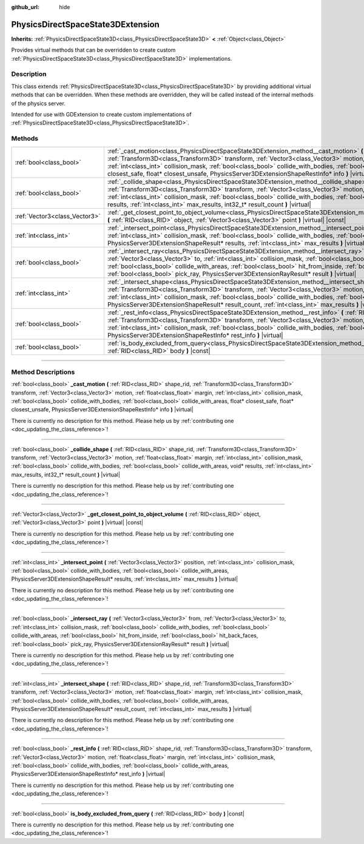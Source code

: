 :github_url: hide

.. DO NOT EDIT THIS FILE!!!
.. Generated automatically from Godot engine sources.
.. Generator: https://github.com/godotengine/godot/tree/master/doc/tools/make_rst.py.
.. XML source: https://github.com/godotengine/godot/tree/master/doc/classes/PhysicsDirectSpaceState3DExtension.xml.

.. _class_PhysicsDirectSpaceState3DExtension:

PhysicsDirectSpaceState3DExtension
==================================

**Inherits:** :ref:`PhysicsDirectSpaceState3D<class_PhysicsDirectSpaceState3D>` **<** :ref:`Object<class_Object>`

Provides virtual methods that can be overridden to create custom :ref:`PhysicsDirectSpaceState3D<class_PhysicsDirectSpaceState3D>` implementations.

.. rst-class:: classref-introduction-group

Description
-----------

This class extends :ref:`PhysicsDirectSpaceState3D<class_PhysicsDirectSpaceState3D>` by providing additional virtual methods that can be overridden. When these methods are overridden, they will be called instead of the internal methods of the physics server.

Intended for use with GDExtension to create custom implementations of :ref:`PhysicsDirectSpaceState3D<class_PhysicsDirectSpaceState3D>`.

.. rst-class:: classref-reftable-group

Methods
-------

.. table::
   :widths: auto

   +-------------------------------+-----------------------------------------------------------------------------------------------------------------------------------------------------------------------------------------------------------------------------------------------------------------------------------------------------------------------------------------------------------------------------------------------------------------------------------------------------------------------------------------------+
   | :ref:`bool<class_bool>`       | :ref:`_cast_motion<class_PhysicsDirectSpaceState3DExtension_method__cast_motion>` **(** :ref:`RID<class_RID>` shape_rid, :ref:`Transform3D<class_Transform3D>` transform, :ref:`Vector3<class_Vector3>` motion, :ref:`float<class_float>` margin, :ref:`int<class_int>` collision_mask, :ref:`bool<class_bool>` collide_with_bodies, :ref:`bool<class_bool>` collide_with_areas, float* closest_safe, float* closest_unsafe, PhysicsServer3DExtensionShapeRestInfo* info **)** |virtual|      |
   +-------------------------------+-----------------------------------------------------------------------------------------------------------------------------------------------------------------------------------------------------------------------------------------------------------------------------------------------------------------------------------------------------------------------------------------------------------------------------------------------------------------------------------------------+
   | :ref:`bool<class_bool>`       | :ref:`_collide_shape<class_PhysicsDirectSpaceState3DExtension_method__collide_shape>` **(** :ref:`RID<class_RID>` shape_rid, :ref:`Transform3D<class_Transform3D>` transform, :ref:`Vector3<class_Vector3>` motion, :ref:`float<class_float>` margin, :ref:`int<class_int>` collision_mask, :ref:`bool<class_bool>` collide_with_bodies, :ref:`bool<class_bool>` collide_with_areas, void* results, :ref:`int<class_int>` max_results, int32_t* result_count **)** |virtual|                  |
   +-------------------------------+-----------------------------------------------------------------------------------------------------------------------------------------------------------------------------------------------------------------------------------------------------------------------------------------------------------------------------------------------------------------------------------------------------------------------------------------------------------------------------------------------+
   | :ref:`Vector3<class_Vector3>` | :ref:`_get_closest_point_to_object_volume<class_PhysicsDirectSpaceState3DExtension_method__get_closest_point_to_object_volume>` **(** :ref:`RID<class_RID>` object, :ref:`Vector3<class_Vector3>` point **)** |virtual| |const|                                                                                                                                                                                                                                                               |
   +-------------------------------+-----------------------------------------------------------------------------------------------------------------------------------------------------------------------------------------------------------------------------------------------------------------------------------------------------------------------------------------------------------------------------------------------------------------------------------------------------------------------------------------------+
   | :ref:`int<class_int>`         | :ref:`_intersect_point<class_PhysicsDirectSpaceState3DExtension_method__intersect_point>` **(** :ref:`Vector3<class_Vector3>` position, :ref:`int<class_int>` collision_mask, :ref:`bool<class_bool>` collide_with_bodies, :ref:`bool<class_bool>` collide_with_areas, PhysicsServer3DExtensionShapeResult* results, :ref:`int<class_int>` max_results **)** |virtual|                                                                                                                        |
   +-------------------------------+-----------------------------------------------------------------------------------------------------------------------------------------------------------------------------------------------------------------------------------------------------------------------------------------------------------------------------------------------------------------------------------------------------------------------------------------------------------------------------------------------+
   | :ref:`bool<class_bool>`       | :ref:`_intersect_ray<class_PhysicsDirectSpaceState3DExtension_method__intersect_ray>` **(** :ref:`Vector3<class_Vector3>` from, :ref:`Vector3<class_Vector3>` to, :ref:`int<class_int>` collision_mask, :ref:`bool<class_bool>` collide_with_bodies, :ref:`bool<class_bool>` collide_with_areas, :ref:`bool<class_bool>` hit_from_inside, :ref:`bool<class_bool>` hit_back_faces, :ref:`bool<class_bool>` pick_ray, PhysicsServer3DExtensionRayResult* result **)** |virtual|                 |
   +-------------------------------+-----------------------------------------------------------------------------------------------------------------------------------------------------------------------------------------------------------------------------------------------------------------------------------------------------------------------------------------------------------------------------------------------------------------------------------------------------------------------------------------------+
   | :ref:`int<class_int>`         | :ref:`_intersect_shape<class_PhysicsDirectSpaceState3DExtension_method__intersect_shape>` **(** :ref:`RID<class_RID>` shape_rid, :ref:`Transform3D<class_Transform3D>` transform, :ref:`Vector3<class_Vector3>` motion, :ref:`float<class_float>` margin, :ref:`int<class_int>` collision_mask, :ref:`bool<class_bool>` collide_with_bodies, :ref:`bool<class_bool>` collide_with_areas, PhysicsServer3DExtensionShapeResult* result_count, :ref:`int<class_int>` max_results **)** |virtual| |
   +-------------------------------+-----------------------------------------------------------------------------------------------------------------------------------------------------------------------------------------------------------------------------------------------------------------------------------------------------------------------------------------------------------------------------------------------------------------------------------------------------------------------------------------------+
   | :ref:`bool<class_bool>`       | :ref:`_rest_info<class_PhysicsDirectSpaceState3DExtension_method__rest_info>` **(** :ref:`RID<class_RID>` shape_rid, :ref:`Transform3D<class_Transform3D>` transform, :ref:`Vector3<class_Vector3>` motion, :ref:`float<class_float>` margin, :ref:`int<class_int>` collision_mask, :ref:`bool<class_bool>` collide_with_bodies, :ref:`bool<class_bool>` collide_with_areas, PhysicsServer3DExtensionShapeRestInfo* rest_info **)** |virtual|                                                 |
   +-------------------------------+-----------------------------------------------------------------------------------------------------------------------------------------------------------------------------------------------------------------------------------------------------------------------------------------------------------------------------------------------------------------------------------------------------------------------------------------------------------------------------------------------+
   | :ref:`bool<class_bool>`       | :ref:`is_body_excluded_from_query<class_PhysicsDirectSpaceState3DExtension_method_is_body_excluded_from_query>` **(** :ref:`RID<class_RID>` body **)** |const|                                                                                                                                                                                                                                                                                                                                |
   +-------------------------------+-----------------------------------------------------------------------------------------------------------------------------------------------------------------------------------------------------------------------------------------------------------------------------------------------------------------------------------------------------------------------------------------------------------------------------------------------------------------------------------------------+

.. rst-class:: classref-section-separator

----

.. rst-class:: classref-descriptions-group

Method Descriptions
-------------------

.. _class_PhysicsDirectSpaceState3DExtension_method__cast_motion:

.. rst-class:: classref-method

:ref:`bool<class_bool>` **_cast_motion** **(** :ref:`RID<class_RID>` shape_rid, :ref:`Transform3D<class_Transform3D>` transform, :ref:`Vector3<class_Vector3>` motion, :ref:`float<class_float>` margin, :ref:`int<class_int>` collision_mask, :ref:`bool<class_bool>` collide_with_bodies, :ref:`bool<class_bool>` collide_with_areas, float* closest_safe, float* closest_unsafe, PhysicsServer3DExtensionShapeRestInfo* info **)** |virtual|

.. container:: contribute

	There is currently no description for this method. Please help us by :ref:`contributing one <doc_updating_the_class_reference>`!

.. rst-class:: classref-item-separator

----

.. _class_PhysicsDirectSpaceState3DExtension_method__collide_shape:

.. rst-class:: classref-method

:ref:`bool<class_bool>` **_collide_shape** **(** :ref:`RID<class_RID>` shape_rid, :ref:`Transform3D<class_Transform3D>` transform, :ref:`Vector3<class_Vector3>` motion, :ref:`float<class_float>` margin, :ref:`int<class_int>` collision_mask, :ref:`bool<class_bool>` collide_with_bodies, :ref:`bool<class_bool>` collide_with_areas, void* results, :ref:`int<class_int>` max_results, int32_t* result_count **)** |virtual|

.. container:: contribute

	There is currently no description for this method. Please help us by :ref:`contributing one <doc_updating_the_class_reference>`!

.. rst-class:: classref-item-separator

----

.. _class_PhysicsDirectSpaceState3DExtension_method__get_closest_point_to_object_volume:

.. rst-class:: classref-method

:ref:`Vector3<class_Vector3>` **_get_closest_point_to_object_volume** **(** :ref:`RID<class_RID>` object, :ref:`Vector3<class_Vector3>` point **)** |virtual| |const|

.. container:: contribute

	There is currently no description for this method. Please help us by :ref:`contributing one <doc_updating_the_class_reference>`!

.. rst-class:: classref-item-separator

----

.. _class_PhysicsDirectSpaceState3DExtension_method__intersect_point:

.. rst-class:: classref-method

:ref:`int<class_int>` **_intersect_point** **(** :ref:`Vector3<class_Vector3>` position, :ref:`int<class_int>` collision_mask, :ref:`bool<class_bool>` collide_with_bodies, :ref:`bool<class_bool>` collide_with_areas, PhysicsServer3DExtensionShapeResult* results, :ref:`int<class_int>` max_results **)** |virtual|

.. container:: contribute

	There is currently no description for this method. Please help us by :ref:`contributing one <doc_updating_the_class_reference>`!

.. rst-class:: classref-item-separator

----

.. _class_PhysicsDirectSpaceState3DExtension_method__intersect_ray:

.. rst-class:: classref-method

:ref:`bool<class_bool>` **_intersect_ray** **(** :ref:`Vector3<class_Vector3>` from, :ref:`Vector3<class_Vector3>` to, :ref:`int<class_int>` collision_mask, :ref:`bool<class_bool>` collide_with_bodies, :ref:`bool<class_bool>` collide_with_areas, :ref:`bool<class_bool>` hit_from_inside, :ref:`bool<class_bool>` hit_back_faces, :ref:`bool<class_bool>` pick_ray, PhysicsServer3DExtensionRayResult* result **)** |virtual|

.. container:: contribute

	There is currently no description for this method. Please help us by :ref:`contributing one <doc_updating_the_class_reference>`!

.. rst-class:: classref-item-separator

----

.. _class_PhysicsDirectSpaceState3DExtension_method__intersect_shape:

.. rst-class:: classref-method

:ref:`int<class_int>` **_intersect_shape** **(** :ref:`RID<class_RID>` shape_rid, :ref:`Transform3D<class_Transform3D>` transform, :ref:`Vector3<class_Vector3>` motion, :ref:`float<class_float>` margin, :ref:`int<class_int>` collision_mask, :ref:`bool<class_bool>` collide_with_bodies, :ref:`bool<class_bool>` collide_with_areas, PhysicsServer3DExtensionShapeResult* result_count, :ref:`int<class_int>` max_results **)** |virtual|

.. container:: contribute

	There is currently no description for this method. Please help us by :ref:`contributing one <doc_updating_the_class_reference>`!

.. rst-class:: classref-item-separator

----

.. _class_PhysicsDirectSpaceState3DExtension_method__rest_info:

.. rst-class:: classref-method

:ref:`bool<class_bool>` **_rest_info** **(** :ref:`RID<class_RID>` shape_rid, :ref:`Transform3D<class_Transform3D>` transform, :ref:`Vector3<class_Vector3>` motion, :ref:`float<class_float>` margin, :ref:`int<class_int>` collision_mask, :ref:`bool<class_bool>` collide_with_bodies, :ref:`bool<class_bool>` collide_with_areas, PhysicsServer3DExtensionShapeRestInfo* rest_info **)** |virtual|

.. container:: contribute

	There is currently no description for this method. Please help us by :ref:`contributing one <doc_updating_the_class_reference>`!

.. rst-class:: classref-item-separator

----

.. _class_PhysicsDirectSpaceState3DExtension_method_is_body_excluded_from_query:

.. rst-class:: classref-method

:ref:`bool<class_bool>` **is_body_excluded_from_query** **(** :ref:`RID<class_RID>` body **)** |const|

.. container:: contribute

	There is currently no description for this method. Please help us by :ref:`contributing one <doc_updating_the_class_reference>`!

.. |virtual| replace:: :abbr:`virtual (This method should typically be overridden by the user to have any effect.)`
.. |const| replace:: :abbr:`const (This method has no side effects. It doesn't modify any of the instance's member variables.)`
.. |vararg| replace:: :abbr:`vararg (This method accepts any number of arguments after the ones described here.)`
.. |constructor| replace:: :abbr:`constructor (This method is used to construct a type.)`
.. |static| replace:: :abbr:`static (This method doesn't need an instance to be called, so it can be called directly using the class name.)`
.. |operator| replace:: :abbr:`operator (This method describes a valid operator to use with this type as left-hand operand.)`
.. |bitfield| replace:: :abbr:`BitField (This value is an integer composed as a bitmask of the following flags.)`
